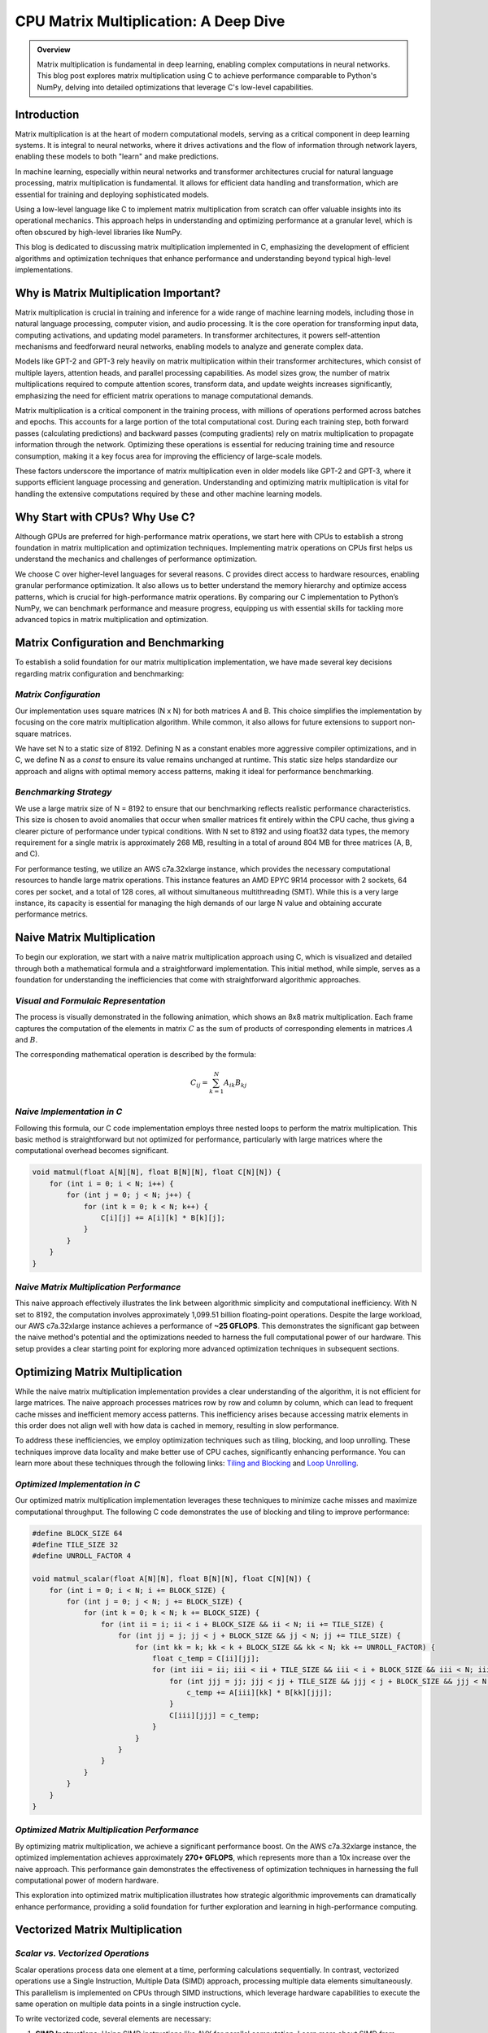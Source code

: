 .. _matrix-multiplication:

CPU Matrix Multiplication: A Deep Dive
======================================

.. admonition:: Overview

 Matrix multiplication is fundamental in deep learning, enabling complex computations in neural networks. This blog post explores matrix multiplication using C to achieve performance comparable to Python's NumPy, delving into detailed optimizations that leverage C's low-level capabilities.

Introduction
------------

Matrix multiplication is at the heart of modern computational models, serving as a critical component in deep learning systems. It is integral to neural networks, where it drives activations and the flow of information through network layers, enabling these models to both "learn" and make predictions.

In machine learning, especially within neural networks and transformer architectures crucial for natural language processing, matrix multiplication is fundamental. It allows for efficient data handling and transformation, which are essential for training and deploying sophisticated models.

Using a low-level language like C to implement matrix multiplication from scratch can offer valuable insights into its operational mechanics. This approach helps in understanding and optimizing performance at a granular level, which is often obscured by high-level libraries like NumPy.

This blog is dedicated to discussing matrix multiplication implemented in C, emphasizing the development of efficient algorithms and optimization techniques that enhance performance and understanding beyond typical high-level implementations.


Why is Matrix Multiplication Important?
---------------------------------------

Matrix multiplication is crucial in training and inference for a wide range of machine learning models, including those in natural language processing, computer vision, and audio processing. It is the core operation for transforming input data, computing activations, and updating model parameters. In transformer architectures, it powers self-attention mechanisms and feedforward neural networks, enabling models to analyze and generate complex data.

Models like GPT-2 and GPT-3 rely heavily on matrix multiplication within their transformer architectures, which consist of multiple layers, attention heads, and parallel processing capabilities. As model sizes grow, the number of matrix multiplications required to compute attention scores, transform data, and update weights increases significantly, emphasizing the need for efficient matrix operations to manage computational demands.

Matrix multiplication is a critical component in the training process, with millions of operations performed across batches and epochs. This accounts for a large portion of the total computational cost. During each training step, both forward passes (calculating predictions) and backward passes (computing gradients) rely on matrix multiplication to propagate information through the network. Optimizing these operations is essential for reducing training time and resource consumption, making it a key focus area for improving the efficiency of large-scale models.

These factors underscore the importance of matrix multiplication even in older models like GPT-2 and GPT-3, where it supports efficient language processing and generation. Understanding and optimizing matrix multiplication is vital for handling the extensive computations required by these and other machine learning models.

Why Start with CPUs? Why Use C?
-------------------------------

Although GPUs are preferred for high-performance matrix operations, we start here with CPUs to establish a strong foundation in matrix multiplication and optimization techniques. Implementing matrix operations on CPUs first helps us understand the mechanics and challenges of performance optimization.

We choose C over higher-level languages for several reasons. C provides direct access to hardware resources, enabling granular performance optimization. It also allows us to better understand the memory hierarchy and optimize access patterns, which is crucial for high-performance matrix operations. By comparing our C implementation to Python’s NumPy, we can benchmark performance and measure progress, equipping us with essential skills for tackling more advanced topics in matrix multiplication and optimization.

Matrix Configuration and Benchmarking 
-------------------------------------

To establish a solid foundation for our matrix multiplication implementation, we have made several key decisions regarding matrix configuration and benchmarking:

*Matrix Configuration*
^^^^^^^^^^^^^^^^^^^^^^

Our implementation uses square matrices (N x N) for both matrices A and B. This choice simplifies the implementation by focusing on the core matrix multiplication algorithm. While common, it also allows for future extensions to support non-square matrices.

We have set N to a static size of 8192. Defining N as a constant enables more aggressive compiler optimizations, and in C, we define N as a `const` to ensure its value remains unchanged at runtime. This static size helps standardize our approach and aligns with optimal memory access patterns, making it ideal for performance benchmarking.

*Benchmarking Strategy*
^^^^^^^^^^^^^^^^^^^^^^^

We use a large matrix size of N = 8192 to ensure that our benchmarking reflects realistic performance characteristics. This size is chosen to avoid anomalies that occur when smaller matrices fit entirely within the CPU cache, thus giving a clearer picture of performance under typical conditions. With N set to 8192 and using float32 data types, the memory requirement for a single matrix is approximately 268 MB, resulting in a total of around 804 MB for three matrices (A, B, and C).

For performance testing, we utilize an AWS c7a.32xlarge instance, which provides the necessary computational resources to handle large matrix operations. This instance features an AMD EPYC 9R14 processor with 2 sockets, 64 cores per socket, and a total of 128 cores, all without simultaneous multithreading (SMT). While this is a very large instance, its capacity is essential for managing the high demands of our large N value and obtaining accurate performance metrics.


Naive Matrix Multiplication 
---------------------------

To begin our exploration, we start with a naive matrix multiplication approach using C, which is visualized and detailed through both a mathematical formula and a straightforward implementation. This initial method, while simple, serves as a foundation for understanding the inefficiencies that come with straightforward algorithmic approaches.

*Visual and Formulaic Representation*
^^^^^^^^^^^^^^^^^^^^^^^^^^^^^^^^^^^^^

The process is visually demonstrated in the following animation, which shows an 8x8 matrix multiplication. Each frame captures the computation of the elements in matrix :math:`C` as the sum of products of corresponding elements in matrices :math:`A` and :math:`B`.

.. image:: /_static/matrix_multiplication_8x8_precise_loop.gif
   :alt: 8x8 Matrix Multiplication Animation
   :align: center

The corresponding mathematical operation is described by the formula:

.. math::
    C_{ij} = \sum_{k=1}^{N} A_{ik} B_{kj}

*Naive Implementation in C*
^^^^^^^^^^^^^^^^^^^^^^^^^^^

Following this formula, our C code implementation employs three nested loops to perform the matrix multiplication. This basic method is straightforward but not optimized for performance, particularly with large matrices where the computational overhead becomes significant.

.. code-block:: c

   void matmul(float A[N][N], float B[N][N], float C[N][N]) {
       for (int i = 0; i < N; i++) {
           for (int j = 0; j < N; j++) {
               for (int k = 0; k < N; k++) {
                   C[i][j] += A[i][k] * B[k][j];
               }
           }
       }
   }

*Naive Matrix Multiplication Performance* 
^^^^^^^^^^^^^^^^^^^^^^^^^^^^^^^^^^^^^^^^^

This naive approach effectively illustrates the link between algorithmic simplicity and computational inefficiency. With N set to 8192, the computation involves approximately 1,099.51 billion floating-point operations. Despite the large workload, our AWS c7a.32xlarge instance achieves a performance of **~25 GFLOPS**. This demonstrates the significant gap between the naive method's potential and the optimizations needed to harness the full computational power of our hardware. This setup provides a clear starting point for exploring more advanced optimization techniques in subsequent sections.

Optimizing Matrix Multiplication
--------------------------------

While the naive matrix multiplication implementation provides a clear understanding of the algorithm, it is not efficient for large matrices. The naive approach processes matrices row by row and column by column, which can lead to frequent cache misses and inefficient memory access patterns. This inefficiency arises because accessing matrix elements in this order does not align well with how data is cached in memory, resulting in slow performance.

To address these inefficiencies, we employ optimization techniques such as tiling, blocking, and loop unrolling. These techniques improve data locality and make better use of CPU caches, significantly enhancing performance. You can learn more about these techniques through the following links: `Tiling and Blocking <https://en.wikipedia.org/wiki/Loop_nest_optimization#Tiling>`_ and `Loop Unrolling <https://en.wikipedia.org/wiki/Loop_unrolling>`_.

*Optimized Implementation in C*
^^^^^^^^^^^^^^^^^^^^^^^^^^^^^^^

Our optimized matrix multiplication implementation leverages these techniques to minimize cache misses and maximize computational throughput. The following C code demonstrates the use of blocking and tiling to improve performance:

.. code-block:: c

   #define BLOCK_SIZE 64
   #define TILE_SIZE 32
   #define UNROLL_FACTOR 4

   void matmul_scalar(float A[N][N], float B[N][N], float C[N][N]) {
       for (int i = 0; i < N; i += BLOCK_SIZE) {
           for (int j = 0; j < N; j += BLOCK_SIZE) {
               for (int k = 0; k < N; k += BLOCK_SIZE) {
                   for (int ii = i; ii < i + BLOCK_SIZE && ii < N; ii += TILE_SIZE) {
                       for (int jj = j; jj < j + BLOCK_SIZE && jj < N; jj += TILE_SIZE) {
                           for (int kk = k; kk < k + BLOCK_SIZE && kk < N; kk += UNROLL_FACTOR) {
                               float c_temp = C[ii][jj];
                               for (int iii = ii; iii < ii + TILE_SIZE && iii < i + BLOCK_SIZE && iii < N; iii++) {
                                   for (int jjj = jj; jjj < jj + TILE_SIZE && jjj < j + BLOCK_SIZE && jjj < N; jjj++) {
                                       c_temp += A[iii][kk] * B[kk][jjj];
                                   }
                                   C[iii][jjj] = c_temp;
                               }
                           }
                       }
                   }
               }
           }
       }
   }

*Optimized Matrix Multiplication Performance*
^^^^^^^^^^^^^^^^^^^^^^^^^^^^^^^^^^^^^^^^^^^^^

By optimizing matrix multiplication, we achieve a significant performance boost. On the AWS c7a.32xlarge instance, the optimized implementation achieves approximately **270+ GFLOPS**, which represents more than a 10x increase over the naive approach. This performance gain demonstrates the effectiveness of optimization techniques in harnessing the full computational power of modern hardware.

This exploration into optimized matrix multiplication illustrates how strategic algorithmic improvements can dramatically enhance performance, providing a solid foundation for further exploration and learning in high-performance computing.

Vectorized Matrix Multiplication
--------------------------------

*Scalar vs. Vectorized Operations*
^^^^^^^^^^^^^^^^^^^^^^^^^^^^^^^^^^

Scalar operations process data one element at a time, performing calculations sequentially. In contrast, vectorized operations use a Single Instruction, Multiple Data (SIMD) approach, processing multiple data elements simultaneously. This parallelism is implemented on CPUs through SIMD instructions, which leverage hardware capabilities to execute the same operation on multiple data points in a single instruction cycle.

To write vectorized code, several elements are necessary:

1. **SIMD Instructions**: Using SIMD instructions like AVX for parallel computation. Learn more about SIMD from `Wikipedia <https://en.wikipedia.org/wiki/SIMD>`_.

2. **Data Alignment**: Ensuring data is aligned in memory for efficient SIMD processing. Check out `Data Alignment <https://en.wikipedia.org/wiki/Data_structure_alignment>`_.

3. **Loop Unrolling**: Unrolling loops to increase the efficiency of vector operations. More on this at `Loop Unrolling <https://en.wikipedia.org/wiki/Loop_unrolling>`_.

4. **Prefetching**: Fetching data into cache before it's needed to minimize cache misses. Learn about `Prefetching <https://en.wikipedia.org/wiki/Cache_prefetching>`_.

5. **Transposition**: Efficiently managing data layout for improved access patterns, especially in matrix operations. See `Matrix Transposition <https://en.wikipedia.org/wiki/Transpose>`_.

*Vectorized Implementation in C*
^^^^^^^^^^^^^^^^^^^^^^^^^^^^^^^^

Below is the C implementation of matrix multiplication using vectorization techniques to enhance performance:

.. code-block:: c

   void matmul_vectorized(float A[N][N], float B[N][N], float C[N][N]) {
       float (*B_col)[N] = aligned_alloc(32, N * N * sizeof(float));
       if (B_col == NULL) {
           fprintf(stderr, "Memory allocation failed\n");
           exit(1);
       }
       for (int j = 0; j < N; j += 32) {
           for (int k = 0; k < N; k++) {
               for (int jj = 0; jj < 32 && j + jj < N; jj++) {
                   B_col[j+jj][k] = B[k][j+jj];
               }
           }
       }
       {
           for (int j = 0; j < N; j += 32) {
               for (int i = 0; i < N; i += 32) {
                   __m256 c[32][32];
                   for (int ii = 0; ii < 32; ii++) {
                       for (int jj = 0; jj < 32; jj++) {
                           c[ii][jj] = _mm256_setzero_ps();
                       }
                   }
                   for (int k = 0; k < N; k += 32) {
                       if (k + 128 < N) {
                           for (int ii = 0; ii < 32; ii++) {
                               _mm_prefetch((char*)&A[i+ii][k + 128], _MM_HINT_T1);
                               _mm_prefetch((char*)&B_col[j+ii][k + 128], _MM_HINT_T1);
                           }
                       }
                       __m256 a[32][4], b[32][4];
                       for (int ii = 0; ii < 32; ii++) {
                           for (int kk = 0; kk < 4; kk++) {
                               a[ii][kk] = _mm256_loadu_ps(&A[i+ii][k+kk*8]);
                               b[ii][kk] = _mm256_load_ps(&B_col[j+ii][k+kk*8]);
                           }
                       }
                       for (int ii = 0; ii < 32; ii++) {
                           for (int jj = 0; jj < 32; jj++) {
                               c[ii][jj] = _mm256_fmadd_ps(a[ii][0], b[jj][0], c[ii][jj]);
                               c[ii][jj] = _mm256_fmadd_ps(a[ii][1], b[jj][1], c[ii][jj]);
                               c[ii][jj] = _mm256_fmadd_ps(a[ii][2], b[jj][2], c[ii][jj]);
                               c[ii][jj] = _mm256_fmadd_ps(a[ii][3], b[jj][3], c[ii][jj]);
                           }
                       }
                   }
                   for (int ii = 0; ii < 32 && i + ii < N; ii++) {
                       for (int jj = 0; jj < 32 && j + jj < N; jj++) {
                           __m256 sum = c[ii][jj];
                           __m128 sum_high = _mm256_extractf128_ps(sum, 1);
                           __m128 sum_low = _mm256_castps256_ps128(sum);
                           __m128 sum_all = _mm_add_ps(sum_high, sum_low);
                           sum_all = _mm_hadd_ps(sum_all, sum_all);
                           sum_all = _mm_hadd_ps(sum_all, sum_all);
                           float result = _mm_cvtss_f32(sum_all);
                           C[i+ii][j+jj] += result;
                       }
                   }
               }
           }
       }
       free(B_col);
   }

*Performance Improvement*
^^^^^^^^^^^^^^^^^^^^^^^^^

The vectorized implementation significantly enhances performance by taking full advantage of CPU capabilities. On the AWS c7a.32xlarge instance, this approach achieves approximately **2700+ GFLOPS**, representing a 10x performance increase over the previously optimized matrix multiplication. This demonstrates the power of vectorized operations in maximizing computational efficiency and speed in large-scale matrix operations.

References
----------

- `Matrix Multiplication on Wikipedia <https://en.wikipedia.org/wiki/Matrix_multiplication>`_
- `Linear Algebra Essentials <https://www.khanacademy.org/math/linear-algebra>`_
